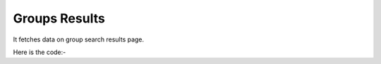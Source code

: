 **************************************************
Groups Results
**************************************************
It fetches data on group search results page.

Here is the code:-

.. py:function:: linkedin.groups_results()

   
   :return: [{'Title': 'Title', 'Group Link': 'Group Link', 'Members': 'Members'}]
   :rtype: list
